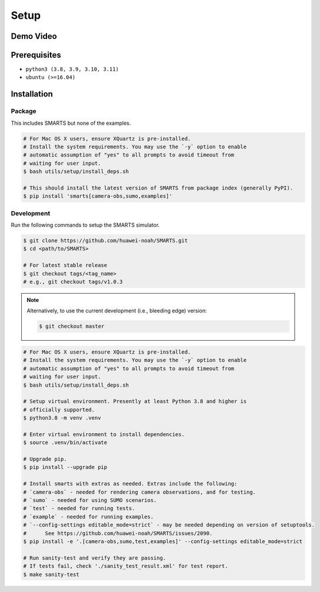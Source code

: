 .. _setup:

Setup
=====

Demo Video
----------

.. raw:: html

    <video controls="controls" width="640">
        <source src="https://raw.githubusercontent.com/smarts-project/smarts-project.github.io/master/assets/demo.mp4" type="video/mp4" />
    </video>

Prerequisites
-------------

+ ``python3 (3.8, 3.9, 3.10, 3.11)``
+ ``ubuntu (>=16.04)``

Installation
------------

Package
^^^^^^^

This includes SMARTS but none of the examples.

.. code-block:: bash

    # For Mac OS X users, ensure XQuartz is pre-installed.
    # Install the system requirements. You may use the `-y` option to enable
    # automatic assumption of "yes" to all prompts to avoid timeout from 
    # waiting for user input. 
    $ bash utils/setup/install_deps.sh

    # This should install the latest version of SMARTS from package index (generally PyPI).
    $ pip install 'smarts[camera-obs,sumo,examples]'


Development
^^^^^^^^^^^

Run the following commands to setup the SMARTS simulator.

.. code-block:: bash

    $ git clone https://github.com/huawei-noah/SMARTS.git
    $ cd <path/to/SMARTS>

    # For latest stable release
    $ git checkout tags/<tag_name>
    # e.g., git checkout tags/v1.0.3

.. note::

    Alternatively, to use the current development (i.e., bleeding edge) version:

    .. code-block:: bash

        $ git checkout master

.. code-block:: bash

    # For Mac OS X users, ensure XQuartz is pre-installed.
    # Install the system requirements. You may use the `-y` option to enable
    # automatic assumption of "yes" to all prompts to avoid timeout from 
    # waiting for user input. 
    $ bash utils/setup/install_deps.sh

    # Setup virtual environment. Presently at least Python 3.8 and higher is
    # officially supported.
    $ python3.8 -m venv .venv

    # Enter virtual environment to install dependencies.
    $ source .venv/bin/activate

    # Upgrade pip.
    $ pip install --upgrade pip

    # Install smarts with extras as needed. Extras include the following: 
    # `camera-obs` - needed for rendering camera observations, and for testing.
    # `sumo` - needed for using SUMO scenarios.
    # `test` - needed for running tests.
    # `example` - needed for running examples.
    # `--config-settings editable_mode=strict` - may be needed depending on version of setuptools. 
    #      See https://github.com/huawei-noah/SMARTS/issues/2090.
    $ pip install -e '.[camera-obs,sumo,test,examples]' --config-settings editable_mode=strict

    # Run sanity-test and verify they are passing.
    # If tests fail, check './sanity_test_result.xml' for test report. 
    $ make sanity-test
